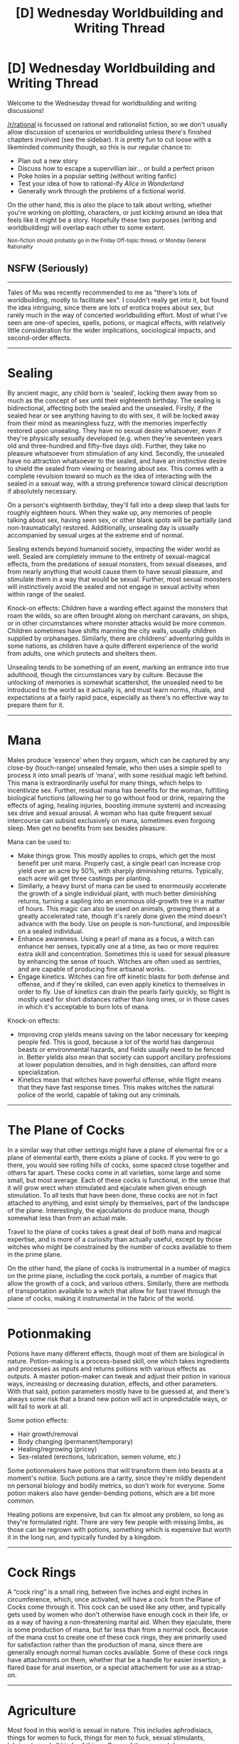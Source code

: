 #+TITLE: [D] Wednesday Worldbuilding and Writing Thread

* [D] Wednesday Worldbuilding and Writing Thread
:PROPERTIES:
:Author: AutoModerator
:Score: 8
:DateUnix: 1567609558.0
:DateShort: 2019-Sep-04
:END:
Welcome to the Wednesday thread for worldbuilding and writing discussions!

[[/r/rational]] is focussed on rational and rationalist fiction, so we don't usually allow discussion of scenarios or worldbuilding unless there's finished chapters involved (see the sidebar). It /is/ pretty fun to cut loose with a likeminded community though, so this is our regular chance to:

- Plan out a new story
- Discuss how to escape a supervillian lair... or build a perfect prison
- Poke holes in a popular setting (without writing fanfic)
- Test your idea of how to rational-ify /Alice in Wonderland/
- Generally work through the problems of a fictional world.

On the other hand, this is /also/ the place to talk about writing, whether you're working on plotting, characters, or just kicking around an idea that feels like it might be a story. Hopefully these two purposes (writing and worldbuilding) will overlap each other to some extent.

^{Non-fiction should probably go in the Friday Off-topic thread, or Monday General Rationality}


** *NSFW* *(Seriously)*

--------------

Tales of Mu was recently recommended to me as "there's lots of worldbuilding, mostly to facilitate sex". I couldn't really get into it, but found the idea intriguing, since there are lots of erotica tropes about sex, but rarely much in the way of concerted worldbuilding effort. Most of what I've seen are one-of species, spells, potions, or magical effects, with relatively little consideration for the wider implications, sociological impacts, and second-order effects.

--------------

* Sealing
  :PROPERTIES:
  :CUSTOM_ID: sealing
  :END:
By ancient magic, any child born is 'sealed', locking them away from so much as the concept of sex until their eighteenth birthday. The sealing is bidirectional, affecting both the sealed and the unsealed. Firstly, if the sealed hear or see anything having to do with sex, it will be locked away from their mind as meaningless fuzz, with the memories imperfectly restored upon unsealing. They have no sexual desire whatsoever, even if they're physically sexually developed (e.g. when they're seventeen years old and three-hundred and fifty-five days old). Further, they take no pleasure whatsoever from stimulation of any kind. Secondly, the unsealed have no attraction whatsoever to the sealed, and have an instinctive desire to shield the sealed from viewing or hearing about sex. This comes with a complete revulsion toward so much as the idea of interacting with the sealed in a sexual way, with a strong preference toward clinical description if absolutely necessary.

On a person's eighteenth birthday, they'll fall into a deep sleep that lasts for roughly eighteen hours. When they wake up, any memories of people talking about sex, having seen sex, or other blank spots will be partially (and non-traumatically) restored. Additionally, unsealing day is usually accompanied by sexual urges at the extreme end of normal.

Sealing extends beyond humanoid society, impacting the wider world as well. Sealed are completely immune to the entirety of sexual-magical effects, from the predations of sexual monsters, from sexual diseases, and from nearly anything that would cause them to have sexual pleasure, and stimulate them in a way that would be sexual. Further, most sexual monsters will instinctively avoid the sealed and not engage in sexual activity when within range of the sealed.

Knock-on effects: Children have a warding effect against the monsters that roam the wilds, so are often brought along on merchant caravans, on ships, or in other circumstances where monster attacks would be more common. Children sometimes have shifts manning the city walls, usually children supplied by orphanages. Similarly, there are childrens' adventuring guilds in some nations, as children have a quite different experience of the world from adults, one which protects and shelters them.

Unsealing tends to be something of an event, marking an entrance into true adulthood, though the circumstances vary by culture. Because the unlocking of memories is somewhat scattershot, the unsealed need to be introduced to the world as it actually is, and must learn norms, rituals, and expectations at a fairly rapid pace, especially as there's no effective way to prepare them for it.

--------------

* Mana
  :PROPERTIES:
  :CUSTOM_ID: mana
  :END:
Males produce 'essence' when they orgasm, which can be captured by any close-by (touch-range) unsealed female, who then uses a simple spell to process it into small pearls of 'mana', with some residual magic left behind. This mana is extraordinarily useful for many things, which helps to incentivize sex. Further, residual mana has benefits for the woman, fulfilling biological functions (allowing her to go without food or drink, repairing the effects of aging, healing injuries, boosting immune system) and increasing sex drive and sexual arousal. A woman who has quite frequent sexual intercourse can subsist exclusively on mana, sometimes even forgoing sleep. Men get no benefits from sex besides pleasure.

Mana can be used to:

- Make things grow. This mostly applies to crops, which get the most benefit per unit mana. Properly cast, a single pearl can increase crop yield over an acre by 50%, with sharply diminishing returns. Typically, each acre will get three castings per planting.
- Similarly, a heavy burst of mana can be used to enormously accelerate the growth of a single individual plant, with much better diminishing returns, turning a sapling into an enormous old-growth tree in a matter of hours. This magic can also be used on animals, growing them at a greatly accelerated rate, though it's rarely done given the mind doesn't advance with the body. Use on people is non-functional, and impossible on a sealed individual.
- Enhance awareness. Using a pearl of mana as a focus, a witch can enhance her senses, typically one at a time, as two or more requires extra skill and concentration. Sometimes this is used for sexual pleasure by enhancing the sense of touch. Witches are often used as sentries, and are capable of producing fine artisanal works.
- Engage kinetics. Witches can fire off kinetic blasts for both defense and offense, and if they're skilled, can even apply kinetics to themselves in order to fly. Use of kinetics can drain the pearls fairly quickly, so flight is mostly used for short distances rather than long ones, or in those cases in which it's acceptable to burn lots of mana.

Knock-on effects:

- Improving crop yields means saving on the labor necessary for keeping people fed. This is good, because a lot of the world has dangerous beasts or environmental hazards, and fields usually need to be fenced in. Better yields also mean that society can support ancillary professions at lower population densities, and in high densities, can afford more specialization.
- Kinetics mean that witches have powerful offense, while flight means that they have fast response times. This makes witches the natural police of the world, capable of taking out any criminals.

--------------

* The Plane of Cocks
  :PROPERTIES:
  :CUSTOM_ID: the-plane-of-cocks
  :END:
In a similar way that other settings might have a plane of elemental fire or a plane of elemental earth, there exists a plane of cocks. If you were to go there, you would see rolling hills of cocks, some spaced close together and others far apart. These cocks come in all varieties, some large and some small, but most average. Each of these cocks is functional, in the sense that it will grow erect when stimulated and ejaculate when given enough stimulation. To all tests that have been done, these cocks are not in fact attached to anything, and exist simply by themselves, part of the landscape of the plane. Interestingly, the ejaculations do produce mana, though somewhat less than from an actual male.

Travel to the plane of cocks takes a great deal of both mana and magical expertise, and is more of a curiosity than actually useful, except by those witches who might be constrained by the number of cocks available to them in the prime plane.

On the other hand, the plane of cocks is instrumental in a number of magics on the prime plane, including the cock portals, a number of magics that allow the growth of a cock, and various others. Similarly, there are methods of transportation available to a witch that allow for fast travel through the plane of cocks, making it instrumental in the fabric of the world.

--------------

* Potionmaking
  :PROPERTIES:
  :CUSTOM_ID: potionmaking
  :END:
Potions have many different effects, though most of them are biological in nature. Potion-making is a process-based skill, one which takes ingredients and processes as inputs and returns potions with various effects as outputs. A master potion-maker can tweak and adjust their potion in various ways, increasing or decreasing duration, effects, and other parameters. With that said, potion parameters mostly have to be guessed at, and there's always some risk that a brand new potion will act in unpredictable ways, or will fail to work at all.

Some potion effects:

- Hair growth/removal
- Body changing (permanent/temporary)
- Healing/regrowing (pricey)
- Sex-related (erections, lubrication, semen volume, etc.)

Some potionmakers have potions that will transform them into beasts at a moment's notice. Such potions are a rarity, since they're mildly dependent on personal biology and bodily metrics, so don't work for everyone. Some potion makers also have gender-bending potions, which are a bit more common.

Healing potions are expensive, but can fix almost any problem, so long as they're formulated right. There are very few people with missing limbs, as those can be regrown with potions, something which is expensive but worth it in the long run, and typically funded by a kingdom.

--------------

* Cock Rings
  :PROPERTIES:
  :CUSTOM_ID: cock-rings
  :END:
A “cock ring” is a small ring, between five inches and eight inches in circumference, which, once activated, will have a cock from the Plane of Cocks come through it. This cock can be used like any other, and typically gets used by women who don't otherwise have enough cock in their life, or as a way of having a non-threatening marital aid. When they ejaculate, there is some production of mana, but far less than from a normal cock. Because of the mana cost to create one of these cock rings, they are primarily used for satisfaction rather than the production of mana, since there are generally enough normal human cocks available. Some of these cock rings have attachments on them, whether that be a handle for easier insertion, a flared base for anal insertion, or a special attachement for use as a strap-on.

--------------

* Agriculture
  :PROPERTIES:
  :CUSTOM_ID: agriculture
  :END:
Most food in this world is sexual in nature. This includes aphrodisiacs, things for women to fuck, things for men to fuck, sexual stimulants, lubricants, and all kinds of things. Some of these uses take some preparation, and not every single thing in the entire world is sexual in every way, but it's very common.
:PROPERTIES:
:Author: junipersmith
:Score: 4
:DateUnix: 1567626618.0
:DateShort: 2019-Sep-05
:END:

*** * Mages
  :PROPERTIES:
  :CUSTOM_ID: mages
  :END:
Like witches, mages also use mana, though they cannot collect it themselves. Unlike a witch, the mage can only use his own essence, which must be collected by a woman and then given over to him. For this reason, wizards often have one or two assistants who can collect their essence when needed. Also for this reason, most mages will push their appetites as far as they can go, doing what they can to lower their refractory period and increase the number of times they can ejaculate in a day, which usually involves increasing their baseline sexual desire.

Where witches have their own powers largely focused on growth and kinetics, a wizard's power largely revolves around materials, whether that be creating them from nothing, or enhancing them in some way. A mage can use a decade of their essence to erect an enormous cathedral overnight, or a week to create a small cottage. Aside from what they can do with mundane materials, a mage can also imbue mundane objects or materials with special properties, which vary depending on the specialty of the mage.

Unfortunately, it takes a significant amount of time and effort for a mage to become any good at magic, which limits their numbers immensely, especially since that same essence they generate could be used by the witches in order to grow crops. Nevertheless, most kingdoms will have a small handful of mages on staff, tasked with either building or making metamaterials.

Of note, a mage can increase the power of their essence by holding onto it while at a place with a good enough view of as much surrounding land as possible, for unclear reasons. The need for these viewpoints limits mages even further, but for this reason, most mages will use their powers of construction to make a tall tower for themselves as their first major act of magic. This collection does not work if two mages attempt to collect from the same field of view, which they can tell, and usually negotiate.

Some examples of metamaterials:

- A helm that's harder to break without becoming brittle
- A sword that's sharper than possible with tools
- A cloak that's resistant to fire
- A dress that's completely waterproof
- A set of pants that fit the form of the wearer
- A net that never gets tangled
- A dagger that curves through the air when thrown
- A bow that fires as though it had three times the draw
- A frictionless dildo
- A dildo that moves on its own
- A dildo whose size can be changed
- A dildo that can change temperature
- A small homunculus capable of following rudimentary commands

Knock-on effects:

- Elite soldiers (usually witches) are outfitted with metamaterials making them more effective in combat.
- Because different mages have different metamaterial specialties, there needs to exist some kind of network of wizards where they can hand metamaterial objects back and forth to double or triple power them.
- Mages need to be not just mages but architects and artisans as well, or failing that, they need to have architects and artisans that they can do serious consultation with. Because mages spend a lot of their time not really doing anything, it makes a lot of sense for them to pick up a trade as well.
- There are going to be a lot more huge buildings around the world, if they take so much less capital and labor to construct
- Depending on the variables, there will be less use for mines, if a mage can just make a knife or sword or horseshoe out of nothing. Probably not possible given the scales involved though. Probably not desirable to get rid of mines, from a worldbuilding perspective. Mages can either be hoarders, not using their stored essence until it's on something big, or they can be day-to-day or week-to-week, only keeping a limited stockpile for the jobs on hand. The former would make more sense with a patron, while the latter would make more sense in a capitalist economy.
- Mages build their mage towers out in the middle of nowhere, more often than not. This doesn't make mages recluses, because they probably have a small staff with them, one or two attendants, some artisans, and maybe a few others.
- It's hard to bootstrap as a mage, which is part of the reason why so few people are mages. You need time and effort, plus all the collected essence, which is why it's mostly an upper class thing, except for a few rare cases. A kingdom could create a mage's college and pay for young men to become mages, but they might not have the incentive to do so depending on how high the cost is, whether there's a bloc of existing mages who oppose such a thing, and what the actual benefits are.
:PROPERTIES:
:Author: junipersmith
:Score: 5
:DateUnix: 1567626624.0
:DateShort: 2019-Sep-05
:END:

**** Neat ideas. I'm going to assume that the discovery of magic has been somewhat recent, on an evolutionary timescale, because I think there would be some extremely strong selection pressures in various areas. Any population that had men with a shorter refractory period, or who were more easily stimulated to orgasm, would fairly quickly outcompete their rivals. It's hard to predict exactly what would happen, but I think gender ratios at birth would also change from the more or less even ratio we have IRL.

Men being able to give various benefits to women, including effectively feeding them, by having sex would probably mean that working families would prefer daughters and a smaller number of healthy males, as this would significantly offset food costs and medical hazards.

Unless condoms or some other method of birth control is handed out by the pound to every person, combined with easier food production and offset food consumption, population would skyrocket whenever other resources aren't significantly limiting expansion. Wars of expansion would be the norm for most of a country's existence.

Massively boosted plant and animal growth could lead to vastly faster artificial selection, meaning custom species would be common, and probably vary by region. Plants that grow useful materials would quickly be altered to produce more of that material, meaning things like buildings would be made of almost entirely organic materials due to how easy they are to make compared to things like rocks. Metallurgy would be a hard field to advance when bone and engineered wood are readily available materials. This further limits the utility of mages being able to make buildings, although it could be useful for temporary structures.

Walls around cities would likely be made from trees, as trees are easy to make, hard to climb over, and easy to take down as a city expands or contracts.

Charcoal would by far be the most common fuel source.

Women would be soldiers more than men, as they are not the main limiter on a faction's mana generation, and groups of women soldiers could be sent for long treks using men to both heal them of injuries and effectively feed them. This significantly reduces supply lines. Added to the fact that women can be witches, enhancing their scouting, guarding, and combat abilities, men would likely be rare as soldiers.

Sealing means that there is no weird child rape stuff going on, but male children would likely be heavily pushed to be really, extremely good at cardio and aerobic exercise before they reach 18. Marathons would be a high school graduation requirement.

Mages I think would be engineers instead of architects, if the mana requirements seem to mostly scale with the amount of material created instead of the shape of it. Use their magic to make otherwise hard to craft items. Not specifically sure what those would be, given the lack of information, but it seems like the more promising path.
:PROPERTIES:
:Author: sicutumbo
:Score: 5
:DateUnix: 1567646906.0
:DateShort: 2019-Sep-05
:END:

***** I don't see too much use from the plane of cocks, aside from the fast travelling, if Mana harvesting from it isn't practical. The only original thought I had for it is that there is apparently a plane of abundant animal parts that are alive and seemingly don't spoil. So, if getting food from agriculture isn't practical at the moment, a witch could travel to the plane of cocks and come back with as much fresh meat as she can carry.

Giving someone a cockmeat sandwich would be more than just an expression, it would be a gift of great labor. Maybe not blood, sweat, and tears, but sweat and other bodily fluids.
:PROPERTIES:
:Author: sicutumbo
:Score: 6
:DateUnix: 1567647716.0
:DateShort: 2019-Sep-05
:END:

****** The plane of cocks could be useful when it comes to warfare depending on how the topology maps out. At the very least, defense outposts and border guards in the plane would be necessary to keep saboteurs and assassins from entering city walls if it's just an overlaid plane.

It could also see use in expeditions, where a witch skilled enough to open a portal to the PoC, and equipped with enough automatic enchanted fleshlights, would be able to sustain herself indefinitely. The Arctic would be explored and mapped much earlier in relative history than here, for one, as well as spelunking/exploratory mining.
:PROPERTIES:
:Author: meterion
:Score: 4
:DateUnix: 1567654209.0
:DateShort: 2019-Sep-05
:END:


****** I respectfully disagree. Depending on the internal structure the plane of cocks would be a heavily contested resource. Compared to men, the cocks on the plane don't expend resources when milked and it is logistically simpler to have a cock farm than a men farm. It is also likely that you could develop machines that could milk many cocks at once, or bring multiple cocks close to orgasm simultaneously so the speed of harvesting mana becomes much improved.

Edit: Body modifications are possible. I wonder what the shape of a dedicated harvester of mana in the cock plane would look like. You want a lot of appendages to milk as many cocks at once and you would have 'entrances' designed to make ejaculation happen as quickly as possible. I feel like it would have to look nightmarish.
:PROPERTIES:
:Author: Sonderjye
:Score: 3
:DateUnix: 1567712847.0
:DateShort: 2019-Sep-06
:END:

******* A writhing mass of tentacles that are tipped with organic fleshlights? I'd imagine there'd be cilia and such inside, some kind of vocal chord like things to produce vibrations. Now that's an erotic nightmare.
:PROPERTIES:
:Author: dinoseen
:Score: 3
:DateUnix: 1567743120.0
:DateShort: 2019-Sep-06
:END:

******** Litterally death by snu snu
:PROPERTIES:
:Author: Sonderjye
:Score: 1
:DateUnix: 1567787082.0
:DateShort: 2019-Sep-06
:END:

********* Now that I think about it, it might be more efficient to simply have a giant mass of flesh spread out over a huge area constantly milking cocks. Not as creepy as roaming semen demons, though.
:PROPERTIES:
:Author: dinoseen
:Score: 1
:DateUnix: 1567790546.0
:DateShort: 2019-Sep-06
:END:


****** This is hilarious.
:PROPERTIES:
:Author: dinoseen
:Score: 2
:DateUnix: 1567652361.0
:DateShort: 2019-Sep-05
:END:


*** [deleted]
:PROPERTIES:
:Score: 2
:DateUnix: 1567664082.0
:DateShort: 2019-Sep-05
:END:

**** Based on the description I would guess functional immortality. Which is really interesting from the societal perspective. It would imply that the female rulers would have centuries of experience whereas male rulers would get a century at max, thus I would predict that societies either would have female rulers in place due to the higher competence or would have strong norms against women being in power.

I feel that there is a strong incentive to have daughters as those can become functional immortal and have a much higher availability of mana. I feel that there is also a high chance that a society would emerge with men being seen as little more than cattle.
:PROPERTIES:
:Author: Sonderjye
:Score: 1
:DateUnix: 1567713291.0
:DateShort: 2019-Sep-06
:END:

***** u/Aphrodite_Ascendant:
#+begin_quote
  Based on the description I would guess functional immortality. Which is really interesting from the societal perspective. It would imply that the female rulers would have centuries of experience whereas male rulers would get a century at max, thus I would predict that societies either would have female rulers in place due to the higher competence or would have strong norms against women being in power.

  I feel that there is a strong incentive to have daughters as those can become functional immortal and have a much higher availability of mana. I feel that there is also a high chance that a society would emerge with men being seen as little more than cattle.
#+end_quote

It would also give even cis men a strong reason to take a gender bender potion as they reach the end of their life span. Gender ratios could become seriously skewed over time in that world if women are effectively immortal. Good thing there is a plane of cocks...

This "problem" could be fixed if healing potions also enable effective immortality.

On an unrelated note, I wonder what use there is in a frictionless dildo?

Good to see flesh.txt made real!
:PROPERTIES:
:Author: Aphrodite_Ascendant
:Score: 2
:DateUnix: 1567779253.0
:DateShort: 2019-Sep-06
:END:

****** I like that. Though actuallfy thinking more about it I wonder what defines man and woman in a world in which you can modify your body? It seems unlikely that it's what your genitals are. If it's just the DNA you could modify that but staying in a body aesthethic you are comfortable with. If it's self identity that's a very different jar.
:PROPERTIES:
:Author: Sonderjye
:Score: 3
:DateUnix: 1567787351.0
:DateShort: 2019-Sep-06
:END:

******* [deleted]
:PROPERTIES:
:Score: 1
:DateUnix: 1567803392.0
:DateShort: 2019-Sep-07
:END:

******** The question is whether you can change something about your body to change whether you are capable of producing or processing mana.
:PROPERTIES:
:Author: Sonderjye
:Score: 2
:DateUnix: 1567803766.0
:DateShort: 2019-Sep-07
:END:


**** I'm mostly thinking of the erotica/porn/Hollywood trope where everyone looks younger and prettier than is realistic, and this is a way of justifying this, along with some other things. I'm a fan of senescence as a tough problem with a lot of components, where you solve one problem and find out there are even more problems five or ten years down the line ... which seems to be what happens in the real world, where /something/ is bound to get you, even if you can fix a lot of the problems along the way.
:PROPERTIES:
:Author: junipersmith
:Score: 1
:DateUnix: 1567795749.0
:DateShort: 2019-Sep-06
:END:


*** I feel that the idea must have been to create a world in which people had a ton of sex but I honestly don't really think that is what would be happening. Mana comes from ejaculation and the quality of it doesn't seem to be related to pleasure. Female pleasure becomes inefficient. Non-vaginal sex is much faster at reaching the point of ejaculation and I would expect that there would be a bunch of machines that could bring a man close to orgasm just to have the woman touch him when sufficiently close.
:PROPERTIES:
:Author: Sonderjye
:Score: 2
:DateUnix: 1567713809.0
:DateShort: 2019-Sep-06
:END:

**** I feel like worldbuilding is kind of directionless, in the sense that you create rules and then see where they go, without having all that much of a destination in mind. I guess I would also say that this /isn't/ about maximizing the amount of sex, it's about maximizing the variety and quantity of unique sexual scenarios available to write/think about. (Per machines, I don't think that's much of a concern, but I might be overestimating how difficult such a machine would be to make. Pretty sure that you would just have the men manually stimulating themselves, if speed was your primary concern, which it probably wouldn't be given that you're much more limited by refactory period.)
:PROPERTIES:
:Author: junipersmith
:Score: 3
:DateUnix: 1567795123.0
:DateShort: 2019-Sep-06
:END:

***** Not a hill i'm going to fight and die on, but if you're going for variety, there does not seem to be many mechanisms to facilitate homoeroticism. though i suppose a strap-on with a cockring would count for sapphic variety.

Furries would be able to have fun with potions.

I'm rather partial to rope and leather, so that plus the setting's magic should be fun.
:PROPERTIES:
:Author: Hakurei06
:Score: 1
:DateUnix: 1568440735.0
:DateShort: 2019-Sep-14
:END:


*** Why an instinct to hide sex from sealed if they can't understand it anyway?

You're basically talking another language so it seems weird to me that they'd make sealed cover their ears when you talk about sex even though ears uncovered they don't hear it

Also how do leap years work? How does it work in space? What if you've been frozen? What about hormonally stunted people or people with delayed puberty? What about mentally handicapped people?

Seems to me if you're going to have a mechanic so you can't get in legal trouble you should just make a god of consent or something who gets involved in all cases.

But I guess it's OK to write about rape and murder as long as they're adults so not consent. God of legal protection
:PROPERTIES:
:Author: RMcD94
:Score: 2
:DateUnix: 1568251915.0
:DateShort: 2019-Sep-12
:END:

**** My guess is that it's actually some number of hours and that though the intent of whatever casted the ancient magic was to shield the young and innocent, it doesn't work out perfectly.
:PROPERTIES:
:Author: Hakurei06
:Score: 2
:DateUnix: 1568452522.0
:DateShort: 2019-Sep-14
:END:


*** Just to be clear, your write up isn't about what Tales of MU is like is it? 'cause I'm on chapter 11 and I'm not seeing anything like that.
:PROPERTIES:
:Author: dinoseen
:Score: 1
:DateUnix: 1567740522.0
:DateShort: 2019-Sep-06
:END:

**** No, this isn't relating to Tales of MU, which I didn't actually finish, this is just my take on that prompt.
:PROPERTIES:
:Author: junipersmith
:Score: 1
:DateUnix: 1567794629.0
:DateShort: 2019-Sep-06
:END:

***** I think I like your version much better. In ToMU, somehow machines don't work but at the same time the world is still made of physical material that behaves like that of our own. I think. It's basically "science doesn't work because". Not loving that. And most of the sex stuff so far has just been sickening. As have most of the character interactions.
:PROPERTIES:
:Author: dinoseen
:Score: 1
:DateUnix: 1567801410.0
:DateShort: 2019-Sep-07
:END:


** What's your favorite form of urban mass transit that satisfies the following conditions?

- has a fixed route with dedicated structures for stops
- has a dedicated right-of-way, like BRT, trains, people-mover
- has "stations" with a payment barrier to entry of the "station" or transit system, rather than a payment barrier to entry of the vehicle or a trust-but-verify honor-system "yes I have a ticket" system.
- can run in tunnels to access a platformed station
:PROPERTIES:
:Author: red_adair
:Score: 1
:DateUnix: 1567610331.0
:DateShort: 2019-Sep-04
:END:

*** My own personal favorite is the [[https://en.wikipedia.org/wiki/Chiba_Urban_Monorail][Chiba Urban Monorail]], based mostly on aesthetic and freedom of planning, but it's probably more expensive to implement than other forms of urban mass transit, and as a suspended elevated line has some risks that non-elevated non-suspended systems don't have.
:PROPERTIES:
:Author: red_adair
:Score: 1
:DateUnix: 1567610526.0
:DateShort: 2019-Sep-04
:END:
